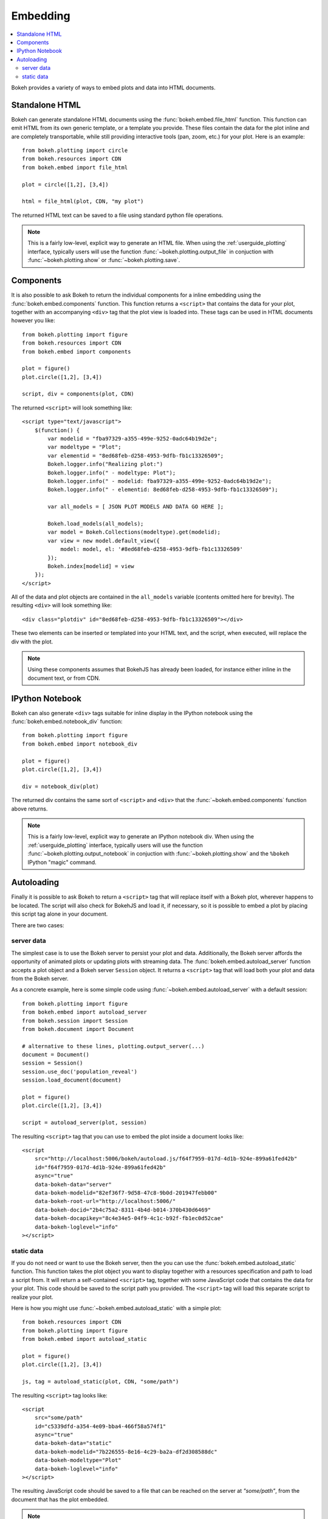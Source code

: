 .. _user_guide_embedding:

Embedding
=========

.. contents::
    :local:
    :depth: 2

Bokeh provides a variety of ways to embed plots and data into HTML documents.

.. _user_guide_embedding_html:

Standalone HTML
---------------

Bokeh can generate standalone HTML documents using the :func:`bokeh.embed.file_html`
function. This function can emit HTML from its own generic template,
or a template you provide. These files contain the data for the plot inline
and are completely transportable, while still providing interactive tools
(pan, zoom, etc.) for your plot. Here is an example::

    from bokeh.plotting import circle
    from bokeh.resources import CDN
    from bokeh.embed import file_html

    plot = circle([1,2], [3,4])

    html = file_html(plot, CDN, "my plot")

The returned HTML text can be saved to a file using standard python file
operations.

.. note::
    This is a fairly low-level, explicit way to generate an HTML file.
    When using the :ref:`userguide_plotting` interface, typically users
    will use the function :func:`~bokeh.plotting.output_file` in conjuction with
    :func:`~bokeh.plotting.show` or :func:`~bokeh.plotting.save`.

.. _user_guide_embedding_components:

Components
----------

It is also possible to ask Bokeh to return the individual components for a
inline embedding using the :func:`bokeh.embed.components` function. This
function returns a ``<script>`` that contains the data for your plot,
together with an accompanying ``<div>`` tag that the plot view is loaded
into. These tags can be used in HTML documents however you like::

    from bokeh.plotting import figure
    from bokeh.resources import CDN
    from bokeh.embed import components

    plot = figure()
    plot.circle([1,2], [3,4])

    script, div = components(plot, CDN)

The returned ``<script>`` will look something like::

    <script type="text/javascript">
        $(function() {
            var modelid = "fba97329-a355-499e-9252-0adc64b19d2e";
            var modeltype = "Plot";
            var elementid = "8ed68feb-d258-4953-9dfb-fb1c13326509";
            Bokeh.logger.info("Realizing plot:")
            Bokeh.logger.info(" - modeltype: Plot");
            Bokeh.logger.info(" - modelid: fba97329-a355-499e-9252-0adc64b19d2e");
            Bokeh.logger.info(" - elementid: 8ed68feb-d258-4953-9dfb-fb1c13326509");

            var all_models = [ JSON PLOT MODELS AND DATA GO HERE ];

            Bokeh.load_models(all_models);
            var model = Bokeh.Collections(modeltype).get(modelid);
            var view = new model.default_view({
                model: model, el: '#8ed68feb-d258-4953-9dfb-fb1c13326509'
            });
            Bokeh.index[modelid] = view
        });
    </script>

All of the data and plot objects are contained in the ``all_models`` variable
(contents omitted here for brevity). The resulting ``<div>`` will look something
like::

    <div class="plotdiv" id="8ed68feb-d258-4953-9dfb-fb1c13326509"></div>

These two elements can be inserted or templated into your HTML text, and the
script, when executed, will replace the div with the plot.

.. note::
    Using these components assumes that BokehJS has already been loaded, for
    instance either inline in the document text, or from CDN.

.. _user_guide_embedding_notebook:

IPython Notebook
----------------

Bokeh can also generate ``<div>`` tags suitable for inline display in the
IPython notebook using the :func:`bokeh.embed.notebook_div` function::

    from bokeh.plotting import figure
    from bokeh.embed import notebook_div

    plot = figure()
    plot.circle([1,2], [3,4])

    div = notebook_div(plot)

The returned div contains the same sort of ``<script>`` and ``<div>`` that
the :func:`~bokeh.embed.components` function above returns.

.. note::
    This is a fairly low-level, explicit way to generate an IPython
    notebook div. When using the :ref:`userguide_plotting` interface,
    typically users will use the function :func:`~bokeh.plotting.output_notebook`
    in conjuction with :func:`~bokeh.plotting.show` and the ``%bokeh`` IPython
    "magic" command.

.. _user_guide_embedding_autoload:

Autoloading
-----------

Finally it is possible to ask Bokeh to return a ``<script>`` tag that will
replace itself with a Bokeh plot, wherever happens to be located. The script
will also check for BokehJS and load it, if necessary, so it is possible to
embed a plot by placing this script tag alone in your document.

There are two cases:

.. _user_guide_embedding_autoload_server:

server data
~~~~~~~~~~~

The simplest case is to use the Bokeh server to persist your plot and data.
Additionally, the Bokeh server affords the opportunity of animated plots or
updating plots with streaming data. The :func:`bokeh.embed.autoload_server`
function accepts a plot object and a Bokeh server ``Session`` object. It
returns a ``<script>`` tag that will load both your plot and data from the
Bokeh server.

As a concrete example, here is some simple code using :func:`~bokeh.embed.autoload_server`
with a default session::

    from bokeh.plotting import figure
    from bokeh.embed import autoload_server
    from bokeh.session import Session
    from bokeh.document import Document

    # alternative to these lines, plotting.output_server(...)
    document = Document()
    session = Session()
    session.use_doc('population_reveal')
    session.load_document(document)

    plot = figure()
    plot.circle([1,2], [3,4])

    script = autoload_server(plot, session)

The resulting ``<script>`` tag that you can use to embed the plot inside
a document looks like::

    <script
        src="http://localhost:5006/bokeh/autoload.js/f64f7959-017d-4d1b-924e-899a61fed42b"
        id="f64f7959-017d-4d1b-924e-899a61fed42b"
        async="true"
        data-bokeh-data="server"
        data-bokeh-modelid="82ef36f7-9d58-47c8-9b0d-201947febb00"
        data-bokeh-root-url="http://localhost:5006/"
        data-bokeh-docid="2b4c75a2-8311-4b4d-b014-370b430d6469"
        data-bokeh-docapikey="8c4e34e5-04f9-4c1c-b92f-fb1ec0d52cae"
        data-bokeh-loglevel="info"
    ></script>

.. _user_guide_embedding_autoload_static:

static data
~~~~~~~~~~~

If you do not need or want to use the Bokeh server, then the you can use the
:func:`bokeh.embed.autoload_static` function. This function takes the plot object
you want to display together with a resources specification and path to load a script
from. It will return a self-contained ``<script>`` tag, together with some
JavaScript code that contains the data for your plot. This code should be
saved to the script path you provided. The ``<script>`` tag will load this
separate script to realize your plot.

Here is how you might use :func:`~bokeh.embed.autoload_static` with a simple plot::

    from bokeh.resources import CDN
    from bokeh.plotting import figure
    from bokeh.embed import autoload_static

    plot = figure()
    plot.circle([1,2], [3,4])

    js, tag = autoload_static(plot, CDN, "some/path")

The resulting ``<script>`` tag looks like::

    <script
        src="some/path"
        id="c5339dfd-a354-4e09-bba4-466f58a574f1"
        async="true"
        data-bokeh-data="static"
        data-bokeh-modelid="7b226555-8e16-4c29-ba2a-df2d308588dc"
        data-bokeh-modeltype="Plot"
        data-bokeh-loglevel="info"
    ></script>


The resulting JavaScript code should be saved to a file that can be reached
on the server at `"some/path"`, from the document that has the plot embedded.

.. note::
    In both cases the ``<script>`` tag loads a ``<div>`` in place, so it must
    be placed under ``<head>``.


